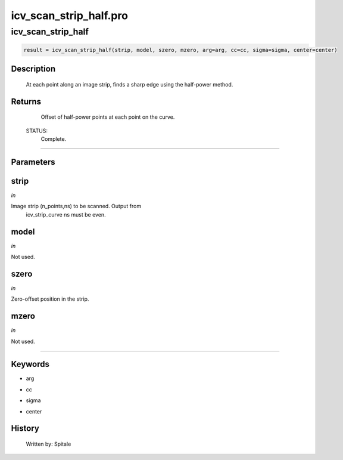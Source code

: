 icv\_scan\_strip\_half.pro
===================================================================================================



























icv\_scan\_strip\_half
________________________________________________________________________________________________________________________





.. code:: IDL

 result = icv_scan_strip_half(strip, model, szero, mzero, arg=arg, cc=cc, sigma=sigma, center=center)



Description
-----------
	At each point along an image strip, finds a sharp edge using the
	half-power method.










Returns
-------

	Offset of half-power points at each point on the curve.


 STATUS:
	Complete.










+++++++++++++++++++++++++++++++++++++++++++++++++++++++++++++++++++++++++++++++++++++++++++++++++++++++++++++++++++++++++++++++++++++++++++++++++++++++++++++++++++++++++++++


Parameters
----------




strip
-----------------------------------------------------------------------------

*in* 

Image strip (n_points,ns) to be scanned.  Output from
		icv_strip_curve ns must be even.





model
-----------------------------------------------------------------------------

*in* 

Not used.





szero
-----------------------------------------------------------------------------

*in* 

Zero-offset position in the strip.





mzero
-----------------------------------------------------------------------------

*in* 

Not used.





+++++++++++++++++++++++++++++++++++++++++++++++++++++++++++++++++++++++++++++++++++++++++++++++++++++++++++++++++++++++++++++++++++++++++++++++++++++++++++++++++++++++++++++++++




Keywords
--------


.. _arg
- arg 



.. _cc
- cc 



.. _sigma
- sigma 



.. _center
- center 













History
-------

 	Written by:	Spitale





















